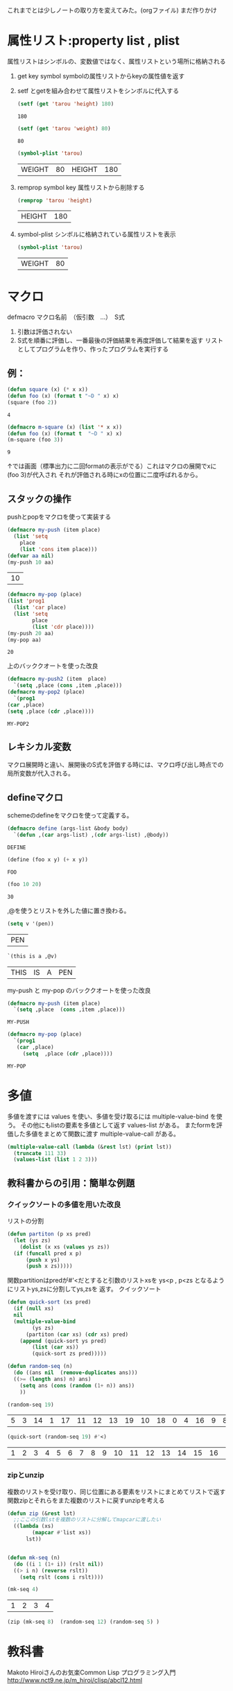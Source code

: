 これまでとは少しノートの取り方を変えてみた。(orgファイル)
まだ作りかけ
* 属性リスト:property list , plist
属性リストはシンボルの、変数値ではなく、属性リストという場所に格納される
1. get key symbol
   symbolの属性リストからkeyの属性値を返す
2. setf とgetを組み合わせて属性リストをシンボルに代入する
   #+begin_src lisp :exports both
     (setf (get 'tarou 'height) 180)
   #+end_src

   #+RESULTS:
   : 180
   #+begin_src lisp :exports both
     (setf (get 'tarou 'weight) 80)
   #+end_src

   #+RESULTS:
   : 80

   #+begin_src lisp :exports both
     (symbol-plist 'tarou)
   #+end_src

   #+RESULTS:
   | WEIGHT | 80 | HEIGHT | 180 |

3. remprop symbol key
   属性リストから削除する
   #+begin_src lisp :exports both :exports both
     (remprop 'tarou 'height)
   #+end_src

   #+RESULTS:
   | HEIGHT | 180 |

4. symbol-plist
   シンボルに格納されている属性リストを表示
   #+begin_src lisp :exports both
     (symbol-plist 'tarou)
   #+end_src

   #+RESULTS:
   | WEIGHT | 80 |

* マクロ
defmacro マクロ名前　（仮引数　…）　S式

1. 引数は評価されない
2. S式を順番に評価し、一番最後の評価結果を再度評価して結果を返す
   リストとしてプログラムを作り、作ったプログラムを実行する


** 例：
#+begin_src lisp :exports both :expoets both
  (defun square (x) (* x x))
  (defun foo (x) (format t "~D " x) x)
  (square (foo 2))
 #+end_src

#+RESULTS:
: 4
#+begin_src lisp :exports both  :expoets both
  (defmacro m-square (x) (list '* x x))
  (defun foo (x) (format t  "~D " x) x)
  (m-square (foo 3))
#+end_src

#+RESULTS:
: 9

↑では画面（標準出力に二回formatの表示がでる）これはマクロの展開でxに(foo 3)が代入され
それが評価される時にxの位置に二度呼ばれるから。

** スタックの操作
pushとpopをマクロを使って実装する
#+begin_src lisp :exports both
  (defmacro my-push (item place)
    (list 'setq
	  place
	  (list 'cons item place)))
  (defvar aa nil)
  (my-push 10 aa)
#+end_src

#+RESULTS:
| 10 |

#+begin_src lisp :exports both
  (defmacro my-pop (place)
  (list 'prog1
	(list 'car place)
	(list 'setq
	      place
	      (list 'cdr place))))
  (my-push 20 aa)
  (my-pop aa)
#+end_src

#+RESULTS:
: 20

上のバッククオートを使った改良
#+begin_src lisp :exports both
    (defmacro my-push2 (item  place)
      `(setq ,place (cons ,item ,place)))
    (defmacro my-pop2 (place)
      `(prog1
	(car ,place)
	(setq ,place (cdr ,place))))
#+end_src

#+RESULTS:
: MY-POP2

** レキシカル変数
マクロ展開時と違い、展開後のS式を評価する時には、マクロ呼び出し時点での局所変数が代入される。

** defineマクロ
schemeのdefineをマクロを使って定義する。

#+begin_src lisp :exports both
  (defmacro define (args-list &body body)
    `(defun ,(car args-list) ,(cdr args-list) ,@body))
#+end_src

#+RESULTS:
: DEFINE
#+begin_src lisp :exports both
  (define (foo x y) (+ x y))
#+end_src

#+RESULTS:
: FOO

#+begin_src lisp :exports both
  (foo 10 20)
#+end_src

#+RESULTS:
: 30

,@を使うとリストを外した値に置き換わる。

#+begin_src lisp :exports both
  (setq v '(pen))
#+end_src

#+RESULTS:
| PEN |

#+begin_src lisp :exports both
  `(this is a ,@v)
#+end_src

#+RESULTS:
| THIS | IS | A | PEN |

my-push と my-pop のバッククオートを使った改良
#+begin_src lisp :exports both
  (defmacro my-push (item place)
    `(setq ,place  (cons ,item ,place)))
#+end_src

#+RESULTS:
: MY-PUSH


#+begin_src lisp :exports both
  (defmacro my-pop (place)
    `(prog1
	 (car ,place)
       (setq  ,place (cdr ,place))))
#+end_src

#+RESULTS:
: MY-POP

* 多値
多値を渡すには
values
を使い、多値を受け取るには
multiple-value-bind
を使う。
その他にもlistの要素を多値として返す
values-list
がある。
またformを評価した多値をまとめて関数に渡す
multiple-value-call
がある。
#+begin_src lisp
    (multiple-value-call (lambda (&rest lst) (print lst))
      (truncate 111 33)
      (values-list (list 1 2 3)))
#+end_src

#+RESULTS:
| 3 | 12 | 1 | 2 | 3 |

** 教科書からの引用：簡単な例題

*** クイックソートの多値を用いた改良
リストの分割
#+begin_src lisp
  (defun partiton (p xs pred)
    (let (ys zs)
      (dolist (x xs (values ys zs))
	(if (funcall pred x p)
	    (push x ys)
	    (push x zs)))))
#+end_src

#+RESULTS:
: PARTITON

関数partitionはpredが#'<だとすると引数のリストxsを
ys<p , p<zs となるようにリストys,zsに分割してys,zsを
返す。
クイックソート
#+begin_src lisp
  (defun quick-sort (xs pred)
    (if (null xs)
	nil
	(multiple-value-bind
	      (ys zs)
	    (partiton (car xs) (cdr xs) pred)
	  (append (quick-sort ys pred)
		  (list (car xs))
		  (quick-sort zs pred)))))

#+End_src

#+RESULTS:
: QUICK-SORT

#+begin_src lisp
  (defun random-seq (n)
    (do ((ans nil  (remove-duplicates ans)))
	((>= (length ans) n) ans)
      (setq ans (cons (random (1+ n)) ans))
      ))
#+end_src

#+RESULTS:
: RANDOM-SEQ
#+begin_src lisp :exports both 
  (random-seq 19)
#+end_src

#+RESULTS:
| 5 | 3 | 14 | 1 | 17 | 11 | 12 | 13 | 19 | 10 | 18 | 0 | 4 | 16 | 9 | 8 | 6 | 7 | 2 |

#+begin_src lisp :exports both 
  (quick-sort (random-seq 19) #'<)
#+end_src

#+RESULTS:
| 1 | 2 | 3 | 4 | 5 | 6 | 7 | 8 | 9 | 10 | 11 | 12 | 13 | 14 | 15 | 16 | 17 | 18 | 19 |

*** zipとunzip
複数のリストを受け取り、同じ位置にある要素をリストにまとめてリストで返す関数zipとそれらをまた複数のリストに戻すunzipを考える

#+begin_src lisp
  (defun zip (&rest lst)
    ;;ここの引数lstを複数のリストに分解してmapcarに渡したい
    ((lambda (xs)
	      (mapcar #'list xs))
	    lst))


#+end_src

#+RESULTS:
: ZIP

#+begin_src lisp
  (defun mk-seq (n)
    (do ((i 1 (1+ i)) (rslt nil))
	((> i n) (reverse rslt))
      (setq rslt (cons i rslt))))
#+end_src

#+RESULTS:
: MK-SEQ

#+begin_src lisp :exports both 
  (mk-seq 4)
#+end_src

#+RESULTS:
| 1 | 2 | 3 | 4 |

#+begin_src lisp
  (zip (mk-seq 8)  (random-seq 12) (random-seq 5) )
#+end_src

#+RESULTS:
| (1 2 3 4 5 6 7 8)            |
| (12 5 2 3 1 7 11 10 8 0 9 4) |
| (5 3 4 2 1)                  |

* 教科書
Makoto Hiroiさんのお気楽Common Lisp プログラミング入門
http://www.nct9.ne.jp/m_hiroi/clisp/abcl12.html
